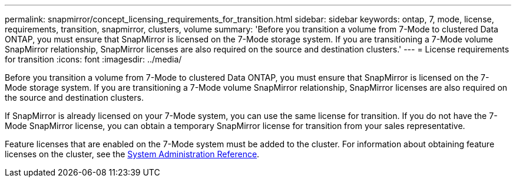 ---
permalink: snapmirror/concept_licensing_requirements_for_transition.html
sidebar: sidebar
keywords: ontap, 7, mode, license, requirements, transition, snapmirror, clusters, volume
summary: 'Before you transition a volume from 7-Mode to clustered Data ONTAP, you must ensure that SnapMirror is licensed on the 7-Mode storage system. If you are transitioning a 7-Mode volume SnapMirror relationship, SnapMirror licenses are also required on the source and destination clusters.'
---
= License requirements for transition
:icons: font
:imagesdir: ../media/

[.lead]
Before you transition a volume from 7-Mode to clustered Data ONTAP, you must ensure that SnapMirror is licensed on the 7-Mode storage system. If you are transitioning a 7-Mode volume SnapMirror relationship, SnapMirror licenses are also required on the source and destination clusters.

If SnapMirror is already licensed on your 7-Mode system, you can use the same license for transition. If you do not have the 7-Mode SnapMirror license, you can obtain a temporary SnapMirror license for transition from your sales representative.

Feature licenses that are enabled on the 7-Mode system must be added to the cluster. For information about obtaining feature licenses on the cluster, see the link:https://docs.netapp.com/ontap-9/topic/com.netapp.doc.dot-cm-sag/home.html[System Administration Reference].
